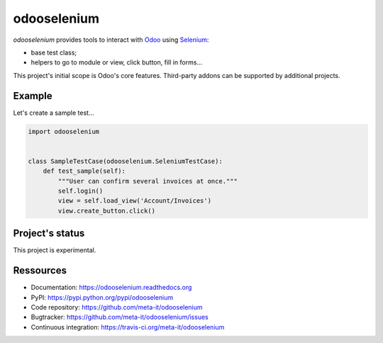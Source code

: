 ############
odooselenium
############

`odooselenium` provides tools to interact with `Odoo`_ using `Selenium`_:

* base test class;
* helpers to go to module or view, click button, fill in forms...

This project's initial scope is Odoo's core features. Third-party addons can be
supported by additional projects.


*******
Example
*******

Let's create a sample test...

.. code:: python

   import odooselenium


   class SampleTestCase(odooselenium.SeleniumTestCase):
       def test_sample(self):
           """User can confirm several invoices at once."""
           self.login()
           view = self.load_view('Account/Invoices')
           view.create_button.click()


****************
Project's status
****************

This project is experimental.


**********
Ressources
**********

* Documentation: https://odooselenium.readthedocs.org
* PyPI: https://pypi.python.org/pypi/odooselenium
* Code repository: https://github.com/meta-it/odooselenium
* Bugtracker: https://github.com/meta-it/odooselenium/issues
* Continuous integration: https://travis-ci.org/meta-it/odooselenium


.. _`Odoo`: https://odoo.com
.. _`Selenium`: https://pypi.python.org/pypi/selenium/
